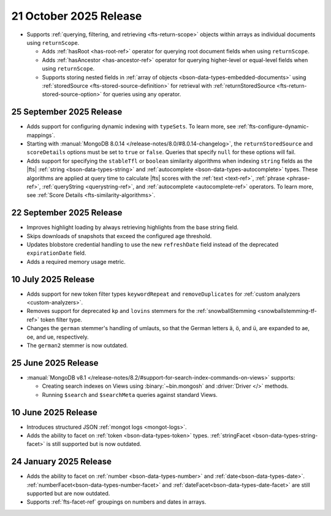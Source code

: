 .. _fts20251001:

21 October 2025 Release 
-----------------------

- Supports :ref:`querying, filtering, and retrieving <fts-return-scope>`
  objects within arrays as individual documents using
  ``returnScope``.

  - Adds :ref:`hasRoot <has-root-ref>` operator for querying root
    document fields when using ``returnScope``. 
  - Adds :ref:`hasAncestor <has-ancestor-ref>` operator for querying
    higher-level or equal-level fields when using ``returnScope``. 
  - Supports storing nested fields in :ref:`array of objects
    <bson-data-types-embedded-documents>` using :ref:`storedSource
    <fts-stored-source-definition>` for retrieval with 
    :ref:`returnStoredSource <fts-return-stored-source-option>` for
    queries using any operator. 

.. _fts20250925:

25 September 2025 Release
~~~~~~~~~~~~~~~~~~~~~~~~~

- Adds support for configuring dynamic indexing with ``typeSets``. To learn more, see
  :ref:`fts-configure-dynamic-mappings`.
- Starting with :manual:`MongoDB 8.0.14 </release-notes/8.0/#8.0.14-changelog>`,
  the ``returnStoredSource`` and ``scoreDetails`` options must be set to ``true`` or
  ``false``. Queries that specify ``null`` for these options will fail.
- Adds support for specifying the ``stableTfl`` or ``boolean``
  similarity algorithms when indexing ``string`` fields as the |fts|
  :ref:`string <bson-data-types-string>` and :ref:`autocomplete
  <bson-data-types-autocomplete>` types. These algorithms are applied at
  query time to calculate |fts| scores with the :ref:`text <text-ref>`,
  :ref:`phrase <phrase-ref>`, :ref:`queryString <querystring-ref>`, and
  :ref:`autocomplete <autocomplete-ref>` operators. To learn more, see
  :ref:`Score Details <fts-similarity-algorithms>`.

.. _fts20250922:

22 September 2025 Release
~~~~~~~~~~~~~~~~~~~~~~~~~

- Improves highlight loading by always retrieving highlights from the base
  string field.
- Skips downloads of snapshots that exceed the configured age threshold.
- Updates blobstore credential handling to use the new ``refreshDate`` field
  instead of the deprecated ``expirationDate`` field.
- Adds a required memory usage metric.

.. _fts20250710:

10 July 2025 Release
~~~~~~~~~~~~~~~~~~~~

- Adds support for new token filter types ``keywordRepeat`` and
  ``removeDuplicates`` for :ref:`custom analyzers <custom-analyzers>`.
- Removes support for deprecated ``kp`` and ``lovins`` stemmers for the
  :ref:`snowballStemming <snowballstemming-tf-ref>` token filter type.
- Changes the ``german`` stemmer's handling of umlauts, so that the
  German letters ä, ö, and ü, are expanded to ae, oe, and ue,
  respectively. 
- The ``german2`` stemmer is now outdated.

.. _fts20250625:

25 June 2025 Release 
~~~~~~~~~~~~~~~~~~~~

- :manual:`MongoDB v8.1 </release-notes/8.2/#support-for-search-index-commands-on-views>` supports: 
  
  - Creating search indexes on Views using :binary:`~bin.mongosh` and :driver:`Driver </>`
    methods. 
  - Running ``$search`` and ``$searchMeta`` queries against standard Views.

.. _ fts20250610:

10 June 2025 Release
~~~~~~~~~~~~~~~~~~~~

- Introduces structured JSON :ref:`mongot logs <mongot-logs>`.
- Adds the ability to facet on :ref:`token <bson-data-types-token>` 
  types. :ref:`stringFacet <bson-data-types-string-facet>` is still supported but is now 
  outdated.

.. _fts20250124:

24 January 2025 Release
~~~~~~~~~~~~~~~~~~~~~~~~

- Adds the ability to facet on :ref:`number <bson-data-types-number>` and
  :ref:`date<bson-data-types-date>`. :ref:`numberFacet<bson-data-types-number-facet>` and
  :ref:`dateFacet<bson-data-types-date-facet>` are still supported but are now outdated. 
- Supports :ref:`fts-facet-ref` groupings on numbers and dates in arrays.
